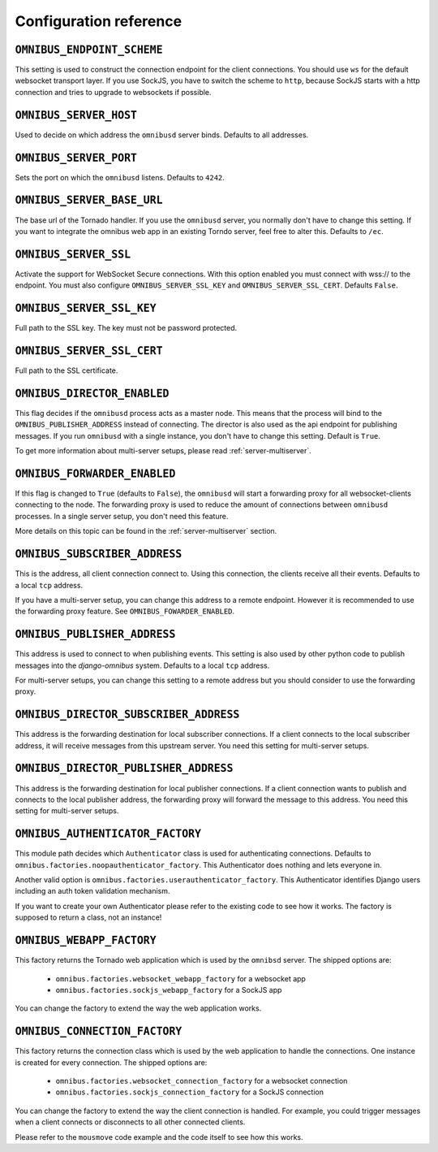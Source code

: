 .. _server-configuration:

Configuration reference
=======================

``OMNIBUS_ENDPOINT_SCHEME``
---------------------------

This setting is used to construct the connection endpoint for the client connections.
You should use ``ws`` for the default websocket transport layer. If you use SockJS,
you have to switch the scheme to ``http``, because SockJS starts with a http connection
and tries to upgrade to websockets if possible.

``OMNIBUS_SERVER_HOST``
-----------------------

Used to decide on which address the ``omnibusd`` server binds.
Defaults to all addresses.

``OMNIBUS_SERVER_PORT``
-----------------------

Sets the port on which the ``omnibusd`` listens. Defaults to ``4242``.

``OMNIBUS_SERVER_BASE_URL``
---------------------------

The base url of the Tornado handler. If you use the ``omnibusd`` server,
you normally don't have to change this setting. If you want to integrate the
omnibus web app in an existing Torndo server, feel free to alter this.
Defaults to ``/ec``.

``OMNIBUS_SERVER_SSL``
---------------------------

Activate the support for WebSocket Secure connections.
With this option enabled you must connect with wss:// to the endpoint.
You must also configure ``OMNIBUS_SERVER_SSL_KEY`` and ``OMNIBUS_SERVER_SSL_CERT``.
Defaults ``False``.

``OMNIBUS_SERVER_SSL_KEY``
---------------------------

Full path to the SSL key.
The key must not be password protected.

``OMNIBUS_SERVER_SSL_CERT``
---------------------------

Full path to the SSL certificate.

``OMNIBUS_DIRECTOR_ENABLED``
----------------------------

This flag decides if the ``omnibusd`` process acts as a master node. This means
that the process will bind to the ``OMNIBUS_PUBLISHER_ADDRESS`` instead of
connecting. The director is also used as the api endpoint for publishing messages.
If you run ``omnibusd`` with a single instance, you don't have to change this
setting. Default is ``True``.

To get more information about multi-server setups, please read :ref:`server-multiserver`.

``OMNIBUS_FORWARDER_ENABLED``
-----------------------------

If this flag is changed to ``True`` (defaults to ``False``), the ``omnibusd``
will start a forwarding proxy for all websocket-clients connecting to the node.
The forwarding proxy is used to reduce the amount of connections between ``omnibusd``
processes. In a single server setup, you don't need this feature.

More details on this topic can be found in the :ref:`server-multiserver` section.

``OMNIBUS_SUBSCRIBER_ADDRESS``
------------------------------

This is the address, all client connection connect to. Using this connection,
the clients receive all their events. Defaults to a local ``tcp`` address.

If you have a multi-server setup, you can change this address to a remote endpoint.
However it is recommended to use the forwarding proxy feature.
See ``OMNIBUS_FOWARDER_ENABLED``.

``OMNIBUS_PUBLISHER_ADDRESS``
-----------------------------

This address is used to connect to when publishing events. This setting is also
used by other python code to publish messages into the `django-omnibus` system.
Defaults to a local ``tcp`` address.

For multi-server setups, you can change this setting to a remote address but you
should consider to use the forwarding proxy.

``OMNIBUS_DIRECTOR_SUBSCRIBER_ADDRESS``
---------------------------------------

This address is the forwarding destination for local subscriber connections.
If a client connects to the local subscriber address, it will receive messages
from this upstream server. You need this setting for multi-server setups.

``OMNIBUS_DIRECTOR_PUBLISHER_ADDRESS``
--------------------------------------

This address is the forwarding destination for local publisher connections.
If a client connection wants to publish and connects to the local publisher
address, the forwarding proxy will forward the message to this address.
You need this setting for multi-server setups.

``OMNIBUS_AUTHENTICATOR_FACTORY``
---------------------------------

This module path decides which ``Authenticator`` class is used for authenticating
connections. Defaults to ``omnibus.factories.noopauthenticator_factory``.
This Authenticator does nothing and lets everyone in.

Another valid option is ``omnibus.factories.userauthenticator_factory``.
This Authenticator identifies Django users including an auth token validation
mechanism.

If you want to create your own Authenticator please refer to the existing code to
see how it works. The factory is supposed to return a class, not an instance!

``OMNIBUS_WEBAPP_FACTORY``
--------------------------

This factory returns the Tornado web application which is used by the
``omnibsd`` server. The shipped options are:

 * ``omnibus.factories.websocket_webapp_factory`` for a websocket app
 * ``omnibus.factories.sockjs_webapp_factory`` for a SockJS app

You can change the factory to extend the way the web application works.

``OMNIBUS_CONNECTION_FACTORY``
------------------------------

This factory returns the connection class which is used by the web application
to handle the connections. One instance is created for every connection.
The shipped options are:

 * ``omnibus.factories.websocket_connection_factory`` for a websocket connection
 * ``omnibus.factories.sockjs_connection_factory`` for a SockJS connection

You can change the factory to extend the way the client connection is handled.
For example, you could trigger messages when a client connects or disconnects to
all other connected clients.

Please refer to the ``mousmove`` code example and the code itself to see how
this works.
